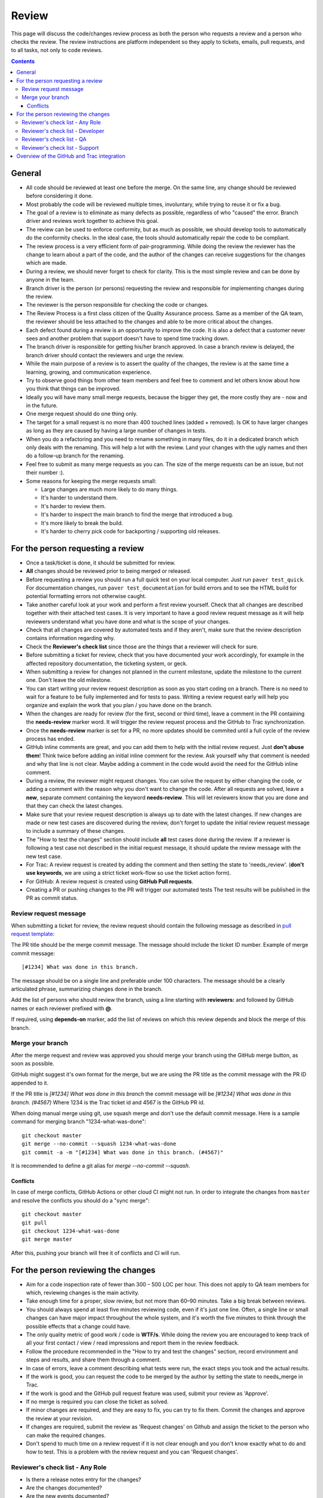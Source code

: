 Review
######

This page will discuss the code/changes review process as both the person
who requests a review and a person who checks the review.
The review instructions are platform independent so they apply to tickets,
emails, pull requests, and to all tasks, not only to code reviews.


..  contents::


General
=======

* All code should be reviewed at least one before the merge.
  On the same line, any change should be reviewed before considering it done.

* Most probably the code will be reviewed multiple times, involuntary, while
  trying to reuse it or fix a bug.

* The goal of a review is to eliminate as many defects as possible,
  regardless of who "caused" the error.
  Branch driver and reviews work together to achieve this goal.

* The review can be used to enforce conformity, but as much as possible, we
  should develop tools to automatically do the conformity checks.
  In the ideal case, the tools should automatically repair the code to be
  compliant.

* The review process is a very efficient form of pair-programming.
  While doing the review the reviewer has the change to learn about a part of
  the code, and the author of the changes can receive suggestions for the
  changes which are made.

* During a review, we should never forget to check for clarity.
  This is the most simple review and can be done by anyone in the team.

* Branch driver is the person (or persons) requesting the review and
  responsible for implementing changes during the review.

* The reviewer is the person responsible for checking the code or changes.

* The Review Process is a first class citizen of the Quality Assurance process.
  Same as a member of the QA team, the reviewer should be less attached to the
  changes and able to be more critical about the changes.

* Each defect found during a review is an opportunity to improve the code.
  It is also a defect that a customer
  never sees and another problem that support doesn't have to spend time
  tracking down.

* The branch driver is responsible for getting his/her branch approved.
  In case a branch review is delayed, the branch driver should contact the
  reviewers and urge the review.

* While the main purpose of a review is to assert the quality of the changes,
  the review is at the same time a learning, growing, and communication
  experience.

* Try to observe good things from other team members and feel free to comment
  and let others know about how you think that things can be improved.

* Ideally you will have many small merge requests, because the bigger they
  get, the more costly they are - now and in the future.

* One merge request should do one thing only.

* The target for a small request is no more than 400 touched lines
  (added + removed).
  Is OK to have larger changes as long as they are caused by having a large
  number of changes in tests.

* When you do a refactoring and you need to rename something in many files,
  do it in a dedicated branch which only deals with the renaming.
  This will help a lot with the review.
  Land your changes with the ugly names and then do a follow-up branch for
  the renaming.

* Feel free to submit as many merge requests as you can.
  The size of the merge requests can be an issue, but not their number :).

* Some reasons for keeping the merge requests small:

  * Large changes are much more likely to do many things.
  * It's harder to understand them.
  * It's harder to review them.
  * It's harder to inspect the main branch to find the merge that
    introduced a bug.
  * It's more likely to break the build.
  * It's harder to cherry pick code for backporting / supporting old releases.


For the person requesting a review
==================================

* Once a task/ticket is done, it should be submitted for review.

* **All** changes should be reviewed prior to being merged or released.

* Before requesting a review you should run a full quick test on your local
  computer.
  Just run ``paver test_quick``.
  For documentation changes, run ``paver test_documentation`` for build errors
  and to see the HTML build for potential formatting errors not
  otherwise caught.

* Take another careful look at your work and perform a first review yourself.
  Check that all changes are described together with their attached test
  cases.
  It is very important to have a good review request message as it will
  help reviewers understand what you have done and what is the scope of your
  changes.

* Check that all changes are covered by automated tests and if they aren't,
  make sure that the review description contains information regarding why.

* Check the **Reviewer's check list** since those are the things that a
  reviewer will check for sure.

* Before submitting a ticket for review, check that you have documented your
  work accordingly, for example in the affected repository documentation,
  the ticketing system, or geck.

* When submitting a review for changes not planned in the current milestone,
  update the milestone to the current one.
  Don't leave the old milestone.

* You can start writing your review request description as soon as you start
  coding on a branch.
  There is no need to wait for a feature to be fully implemented and
  for tests to pass.
  Writing a review request early will help you organize and explain
  the work that you plan / you have done on the branch.

* When the changes are ready for review (for the first, second or third time),
  leave a comment in the PR containing the **needs-review** marker word.
  It will trigger the review request process and the GitHub to Trac
  synchronization.

* Once the **needs-review** marker is set for a PR, no more updates should be
  commited until a full cycle of the review process has ended.

* GitHub inline comments are great, and you can add them to help with the
  initial review request.
  Just **don't abuse them**!
  Think twice before adding an initial inline comment for the review.
  Ask yourself why that comment is needed and why that line is not
  clear.
  Maybe adding a comment in the code would avoid the
  need for the GitHub inline comment.

* During a review, the reviewer might request changes.
  You can solve the request by either changing the code, or adding a comment
  with the reason why you don't want to change the code.
  After all requests are solved, leave a **new**, separate comment
  containing the keyword **needs-review**.
  This will let reviewers know that you are done and that
  they can check the latest changes.

* Make sure that your review request description is always up to date with the
  latest changes.
  If new changes are made or new test cases are discovered during the review,
  don't forget to update the initial review request message to include a
  summary of these changes.

* The "How to test the changes" section should include **all** test cases
  done during the review.
  If a reviewer is following a test case not described in the initial request
  message, it should update the review message with the new test case.

* For Trac: A review request is created by adding the comment and then
  setting the state to 'needs_review'.
  (**don't use keywords**, we are using a strict ticket
  work-flow so use the ticket action form).

* For GitHub: A review request is created using **GitHub Pull requests**.

* Creating a PR or pushing changes to the PR will trigger our automated tests
  The test results will be published in the PR as commit status.


Review request message
----------------------

When submitting a ticket for review, the review request should contain the
following message as described in `pull request template
<https://github.com/chevah/geck/blob/master/.github/PULL_REQUEST_TEMPLATE>`_:

The PR title should be the merge commit message.
The message should include the ticket ID number.
Example of merge commit message::

      [#1234] What was done in this branch.

The message should be on a single line and preferable under 100 characters.
The message should be a clearly articulated phrase,
summarizing changes done in the branch.


Add the list of persons who should review the branch,
using a line starting with **reviewers:** and followed by GitHub names or each
reviewer prefixed with **@**.

If required, using **depends-on** marker, add the list of reviews on which
this review depends and block the merge of this branch.


Merge your branch
-----------------

After the merge request and review was approved you should merge your branch
using the GitHub merge button, as soon as possible.

GitHub might suggest it's own format for the merge, but we are using the
PR title as the commit message with the PR ID appended to it.

If the PR title is `[#1234] What was done in this branch` the commit message
will be `[#1234] What was done in this branch. (#4567)`
Where 1234 is the Trac ticket id and 4567 is the GitHub PR id.

When doing manual merge using git, use squash merge and don't use the
default commit message.
Here is a sample command for merging branch "1234-what-was-done"::

    git checkout master
    git merge --no-commit --squash 1234-what-was-done
    git commit -a -m "[#1234] What was done in this branch. (#4567)"

It is recommended to define a git alias for `merge --no-commit --squash`.

Conflicts
+++++++++

In case of merge conflicts, GitHub Actions or other cloud CI might not run.
In order to integrate the changes from ``master`` and resolve the conflicts you
should do a "sync merge"::

    git checkout master
    git pull
    git checkout 1234-what-was-done
    git merge master

After this, pushing your branch will free it of conflicts and CI will run.

For the person reviewing the changes
====================================

* Aim for a code inspection rate of fewer than 300 – 500 LOC per hour.
  This does not apply to QA team members for which, reviewing changes is the
  main activity.

* Take enough time for a proper, slow review, but not more than 60–90 minutes.
  Take a big break between reviews.

* You should always spend at least five minutes reviewing code, even if it's
  just one line.
  Often, a single line or small changes can have major
  impact throughout the whole system, and it's worth the five minutes to
  think through the possible effects that a change could have.

* The only quality metric of good work / code is **WTF/s**.
  While doing the review you are encouraged to keep track of all your first
  contact / view / read impressions and report them in the review feedback.

* Follow the procedure recommended in the "How to try and test the changes"
  section, record environment and steps and results, and share them through
  a comment.

* In case of errors, leave a comment describing what tests were run, the
  exact steps you took and the actual results.

* If the work is good, you can request the code to be merged by the author
  by setting the state to needs_merge in Trac.

* If the work is good and the GitHub pull request feature was used, submit
  your review as 'Approve'.

* If no merge is required you can close the ticket as solved.

* If minor changes are required, and they are easy to fix, you can try to fix
  them.
  Commit the changes and approve the review at your revision.

* If changes are required, submit the review as 'Request changes' on Github
  and assign the ticket to the person who can make the required changes.

* Don't spend to much time on a review request if it is not clear enough and
  you don't know exactly what to do and how to test.
  This is a problem with the review request and you can 'Request changes'.


Reviewer's check list - Any Role
--------------------------------


* Is there a release notes entry for the changes?

* Are the changes documented?

* Are the new events documented?

* Are the removed events documented?

* Is the documentation updated?

* Does the documentation make sense?


Reviewer's check list - Developer
---------------------------------

* Do the **new** changes comply with geck?

* Does the code have automated tests for all the new code?

* Does the merge commit message describe what is done by this branch?

* Does the branch name starts with the Trac ticket ID.

* Do **all** tests pass? Does GitHub say that the branch is
  **Good to merge**?

* If there is no ``paver test_review`` for the latest code, you can
  either just reject the review, or trigger a test and wait for results.
  **Never** approve code that is not passing the tests.


Reviewer's check list - QA
--------------------------

* Does the new code perform as expected when running manual tests?

* Do the test scenarios from the review description make sense?
  Can they be executed? Successfully?

* Does the new end-user interaction with the GUI or CLI make sense and is easy to use?

* Are there any corner cases not described in reviews or not covered by
  functional tests?


Reviewer's check list - Support
-------------------------------

* Does the documentation make sense to new and existing users?
  Is there additional content required - such as Users Guide, screenshots?

* UX: Does the Local Manager make sense along with the text configuration?

* If it's a new feature release, does the information make sense to new
  users that are not familiar with the rest of the product?
  Should the information also be distributed beyond the Documentation
  such as the website?

* Are there specific terms (ie jargon) being used?
  Is there an explanation in the page about the term? 


Overview of the GitHub and Trac integration
===========================================

The repository
`github-hooks-server <https://github.com/chevah/github-hooks-server>`_
contains the code responsible for handling GitHub hooks and
applying changes to Trac tickets.

Integration is mainly between GitHub Pull Requests and Trac tickets,
following the workflow described in `review <{filename}/review.rst>`_.

The Pull Request title should start with **[#TRAC_TICKET_ID]** and
each message on this Pull Request triggers a hook looking for special keywords.

When creating the Pull Request the special syntax **reviewers: @user1 @user2**
sets which users should review and approve it.
There is also **depends-on: review1 review2** which blocks this merge until
the reviews it depends on are done.

A comment mentioning **needs-review** issues a review request modifying the
state of the Trac Ticket to `needs_review`.

We have integrated Trac with the new GitHub PR review features.
You can use Github to 'Approve' or 'Request changes' to a PR.

When a reviewer submits a review with 'Approve', it marks the Pull Request as
good to merge.
If all reviewers listed in the Pull Request body has set the PR to 'Approve',
the hook will change the ticket state to `needs-merge`.
